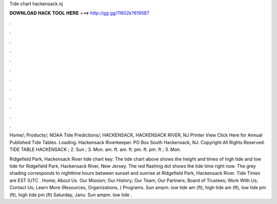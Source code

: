 Tide chart hackensack nj



𝐃𝐎𝐖𝐍𝐋𝐎𝐀𝐃 𝐇𝐀𝐂𝐊 𝐓𝐎𝐎𝐋 𝐇𝐄𝐑𝐄 ===> http://gg.gg/11802k?619587



.



.



.



.



.



.



.



.



.



.



.



.

Home/; Products/; NOAA Tide Predictions/; HACKENSACK, HACKENSACK RIVER, NJ Printer View Click Here for Annual Published Tide Tables. Loading. Hackensack Riverkeeper. PO Box South Hackensack, NJ. Copyright All Rights Reserved. TIDE TABLE HACKENSACK ; 2. Sun ; 3. Mon. am. ft. am. ft. pm. ft. pm. ft ; 3. Mon.

Ridgefield Park, Hackensack River tide chart key: The tide chart above shows the height and times of high tide and low tide for Ridgefield Park, Hackensack River, New Jersey. The red flashing dot shows the tide time right now. The grey shading corresponds to nighttime hours between sunset and sunrise at Ridgefield Park, Hackensack River. Tide Times are EST (UTC . Home; About Us. Our Mission; Our History; Our Team; Our Partners; Board of Trustees; Work With Us; Contact Us; Learn More (Resources, Organizations, ) Programs. Sun ampm. low tide am (ft), high tide am (ft), low tide pm (ft), high tide pm (ft) Saturday, Janu. Sun ampm. low tide .
